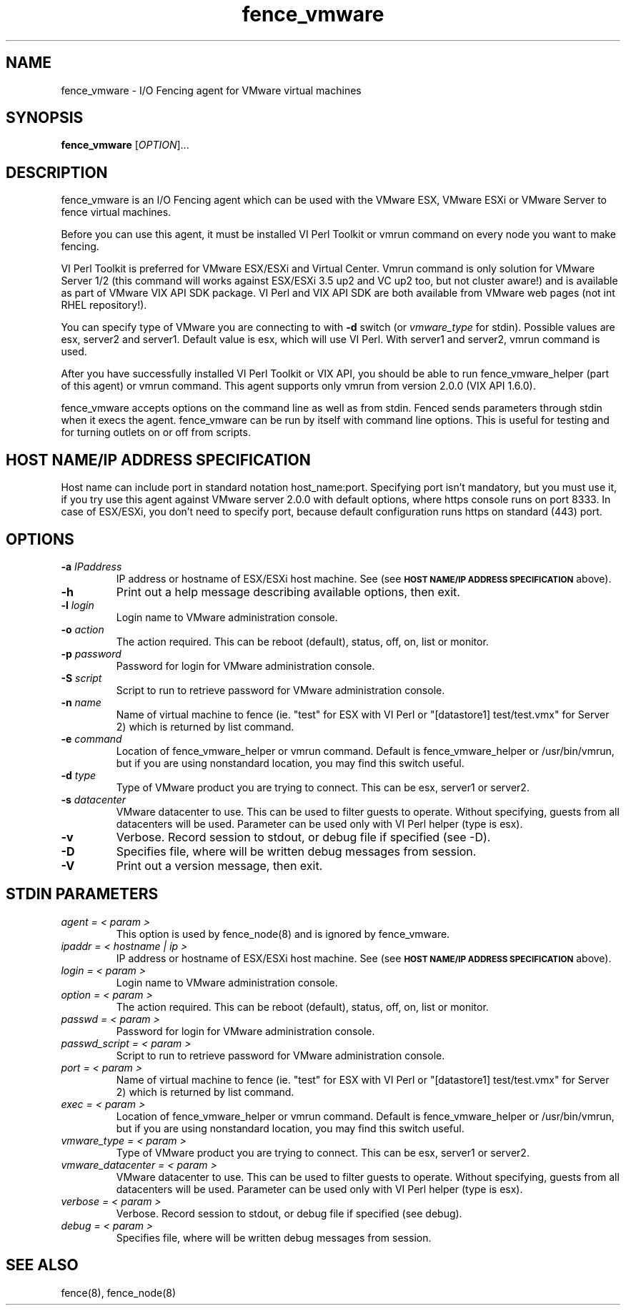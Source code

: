.TH fence_vmware 8

.SH NAME
fence_vmware - I/O Fencing agent for VMware virtual machines

.SH SYNOPSIS
.B
fence_vmware
[\fIOPTION\fR]...

.SH DESCRIPTION
fence_vmware is an I/O Fencing agent which can be used with the VMware ESX,
VMware ESXi or VMware Server to fence virtual machines.

Before you can use this agent, it must be installed VI Perl Toolkit or vmrun
command on every node you want to make fencing.

VI Perl Toolkit is preferred for VMware ESX/ESXi and Virtual Center. Vmrun
command is only solution for VMware Server 1/2 (this command will works against
ESX/ESXi 3.5 up2 and VC up2 too, but not cluster aware!) and is available as part of
VMware VIX API SDK package. VI Perl and VIX API SDK are both available from
VMware web pages (not int RHEL repository!).

You can specify type of VMware you are connecting to with \fB-d\fP switch
(or \fIvmware_type\fR for stdin). Possible values are esx, server2 and server1.
Default value is esx, which will use VI Perl. With server1 and server2, vmrun command
is used.

After you have successfully installed VI Perl Toolkit or VIX API, you should
be able to run fence_vmware_helper (part of this agent) or vmrun command.
This agent supports only vmrun from version 2.0.0 (VIX API 1.6.0).

fence_vmware accepts options on the command line as well as from stdin.
Fenced sends parameters through stdin when it execs the agent. fence_vmware
can be run by itself with command line options. This is useful for testing
and for turning outlets on or off from scripts.

.SH HOST NAME/IP ADDRESS SPECIFICATION
Host name can include port in standard notation host_name:port.
Specifying port isn't mandatory, but you must use it, if you try use this agent
against VMware server 2.0.0 with default options, where https console runs on port
8333. In case of ESX/ESXi, you don't need to specify port, because
default configuration runs https on standard (443) port.

.SH OPTIONS
.TP
\fB-a\fP \fIIPaddress\fR
IP address or hostname of ESX/ESXi host machine. See (see
.SM
.B "HOST NAME/IP ADDRESS SPECIFICATION"
above).
.TP
\fB-h\fP
Print out a help message describing available options, then exit.
.TP
\fB-l\fP \fIlogin\fR
Login name to VMware administration console.
.TP
\fB-o\fP \fIaction\fR
The action required.  This can be reboot (default), status, off, on, list
or monitor.
.TP
\fB-p\fP \fIpassword\fR
Password for login for VMware administration console.
.TP
\fB-S\fP \fIscript\fR
Script to run to retrieve password for VMware administration console.
.TP
\fB-n\fP \fIname\fR
Name of virtual machine to fence (ie. "test" for ESX with VI Perl or
"[datastore1] test/test.vmx" for Server 2) which is returned by list command.
.TP
\fB-e\fP \fIcommand\fR
Location of fence_vmware_helper or vmrun command. Default is fence_vmware_helper or
/usr/bin/vmrun, but if you are using nonstandard location, you may find this switch useful.
.TP
\fB-d\fP \fItype\fR
Type of VMware product you are trying to connect. This can be esx, server1 or server2.
.TP
\fB-s\fP \fIdatacenter\fR
VMware datacenter to use. This can be used to filter guests to operate. Without specifying,
guests from all datacenters will be used. Parameter can be used only with VI Perl helper
(type is esx).
.TP
\fB-v\fP
Verbose. Record session to stdout, or debug file if specified (see -D).
.TP
\fB-D\fP
Specifies file, where will be written debug messages from session.
.TP
\fB-V\fP
Print out a version message, then exit.

.SH STDIN PARAMETERS
.TP
\fIagent = < param >\fR
This option is used by fence_node(8) and is ignored by fence_vmware.
.TP
\fIipaddr = < hostname | ip >\fR
IP address or hostname of ESX/ESXi host machine. See (see
.SM
.B "HOST NAME/IP ADDRESS SPECIFICATION"
above).
.TP
\fIlogin = < param >\fR
Login name to VMware administration console.
.TP
\fIoption = < param >\fR
The action required.  This can be reboot (default), status, off, on, list
or monitor.
.TP
\fIpasswd = < param >\fR
Password for login for VMware administration console.
.TP
\fIpasswd_script = < param >\fR
Script to run to retrieve password for VMware administration console.
.TP
\fIport = < param >\fR
Name of virtual machine to fence (ie. "test" for ESX with VI Perl or
"[datastore1] test/test.vmx" for Server 2) which is returned by list command.
.TP
\fIexec = < param >\fR
Location of fence_vmware_helper or vmrun command. Default is fence_vmware_helper or
/usr/bin/vmrun, but if you are using nonstandard location, you may find this switch useful.
.TP
\fIvmware_type = < param >\fR
Type of VMware product you are trying to connect. This can be esx, server1 or server2.
.TP
\fIvmware_datacenter = < param >\fR
VMware datacenter to use. This can be used to filter guests to operate. Without specifying,
guests from all datacenters will be used. Parameter can be used only with VI Perl helper
(type is esx).
.TP
\fIverbose = < param >\fR
Verbose.  Record session to stdout, or debug file if specified (see debug).
.TP
\fIdebug = < param >\fR
Specifies file, where will be written debug messages from session.

.SH SEE ALSO
fence(8), fence_node(8)
